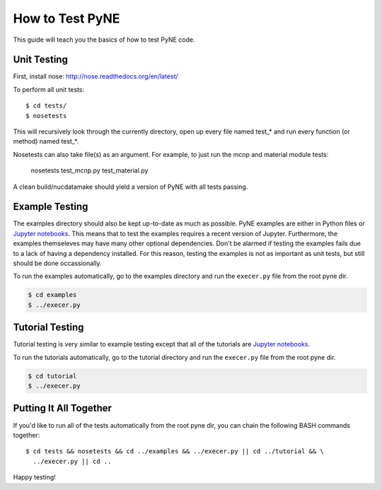 .. _devsguide_unittest:

================
How to Test PyNE
================
This guide will teach you the basics of how to test PyNE code.

------------
Unit Testing
------------

First, install nose:
http://nose.readthedocs.org/en/latest/

To perform all unit tests::

    $ cd tests/
    $ nosetests

This will recursively look through the currently directory, open up every file
named test_* and run every function (or method) named test_*.

Nosetests can also take file(s) as an argument. For example, to just run the
mcnp and material module tests:

    nosetests test_mcnp.py test_material.py

A clean build/nucdatamake should yield a version of PyNE with all tests
passing.
 
---------------
Example Testing
---------------
The examples directory should also be kept up-to-date as much as possible.
PyNE examples are either in Python files or `Jupyter notebooks
<https://jupyter.org/>`_. This means that to test the examples requires a
recent version of Jupyter.  Furthermore, the examples themseleves may have many
other optional dependencies.  Don't be alarmed if testing the examples fails due
to a lack of having a dependency installed.  For this reason, testing the
examples is not as important as unit tests, but still should be done
occassionally.

To run the examples automatically, go to the examples directory and run the 
``execer.py`` file from the root pyne dir.

.. code-block:: bash

    $ cd examples
    $ ../execer.py

----------------
Tutorial Testing
----------------
Tutorial testing is very similar to example testing except that all of the 
tutorials are `Jupyter notebooks <https://jupyter.org/>`_.

To run the tutorials automatically, go to the tutorial directory and run the 
``execer.py`` file from the root pyne dir.

.. code-block:: bash

    $ cd tutorial
    $ ../execer.py

-----------------------
Putting It All Together
-----------------------
If you'd like to run all of the tests automatically from the root pyne dir, 
you can chain the following BASH commands together::

    $ cd tests && nosetests && cd ../examples && ../execer.py || cd ../tutorial && \
      ../execer.py || cd ..

Happy testing!
